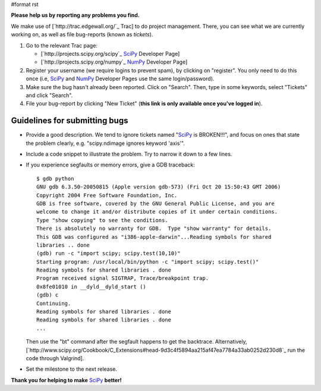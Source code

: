 #format rst

**Please help us by reporting any problems you find.**

We make use of [`http://trac.edgewall.org/`_ Trac] to do project management.  There, you can see what we are currently working on, as well as file bug-reports (known as *tickets*).

1. Go to the relevant Trac page:

   - [`http://projects.scipy.org/scipy`_ SciPy_ Developer Page]

   - [`http://projects.scipy.org/numpy`_ NumPy_ Developer Page]

#. Register your username (we require logins to prevent spam), by clicking on "register". You only need to do this once (i.e, SciPy_ and NumPy_ Developer Pages use the same login/password).

#. Make sure the bug hasn't already been reported.  Click on "Search".  Then, type in some keywords, select "Tickets" and click "Search".

#. File your bug-report by clicking "New Ticket" (**this link is only available once you've logged in**).

Guidelines for submitting bugs
------------------------------

* Provide a good description.  We tend to ignore tickets named "SciPy_ is BROKEN!!!", and focus on ones that state the problem clearly, e.g. "scipy.ndimage ignores keyword 'axis'".

* Include a code snippet to illustrate the problem.  Try to narrow it down to a few lines.

* If you experience segfaults or memory errors, give a GDB traceback:

  ::

      $ gdb python
      GNU gdb 6.3.50-20050815 (Apple version gdb-573) (Fri Oct 20 15:50:43 GMT 2006)
      Copyright 2004 Free Software Foundation, Inc.
      GDB is free software, covered by the GNU General Public License, and you are
      welcome to change it and/or distribute copies of it under certain conditions.
      Type "show copying" to see the conditions.
      There is absolutely no warranty for GDB.  Type "show warranty" for details.
      This GDB was configured as "i386-apple-darwin"...Reading symbols for shared
      libraries .. done
      (gdb) run -c "import scipy; scipy.test(10,10)"
      Starting program: /usr/local/bin/python -c "import scipy; scipy.test()"
      Reading symbols for shared libraries . done
      Program received signal SIGTRAP, Trace/breakpoint trap.
      0x8fe01010 in __dyld__dyld_start ()
      (gdb) c
      Continuing.
      Reading symbols for shared libraries . done
      Reading symbols for shared libraries . done
      ...

  Then use the "bt" command after the segfault happens to get the backtrace. Alternatively, [`http://www.scipy.org/Cookbook/C_Extensions#head-9d3c4f5894aa215af47ea7784a33ab0252d230d8`_ run the code through Valgrind].

* Set the milestone to the next release.

**Thank you for helping to make** SciPy_ **better!**

.. ############################################################################

.. _SciPy: ../SciPy

.. _NumPy: ../NumPy

